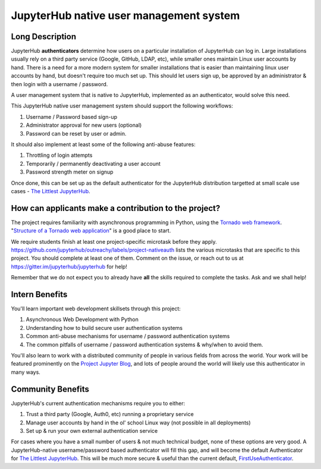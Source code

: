 ========================================
JupyterHub native user management system
========================================

Long Description
================

JupyterHub **authenticators** determine how users on a particular
installation of JupyterHub can log in. Large installations usually
rely on a third party service (Google, GitHub, LDAP, etc), while smaller
ones maintain Linux user accounts by hand. There is a need for a more
modern system for smaller installations that is easier than maintaining
linux user accounts by hand, but doesn't require too much set up. This
should let users sign up, be approved by an administrator & then login
with a username / password.

A user management system that is native to JupyterHub, implemented
as an authenticator, would solve this need.

This JupyterHub native user management system should support the following
workflows:

1. Username / Password based sign-up
2. Administrator approval for new users (optional)
3. Password can be reset by user or admin.

It should also implement at least some of the following anti-abuse features:

1. Throttling of login attempts
2. Temporarily / permanently deactivating a user account
3. Password strength meter on signup

Once done, this can be set up as the default authenticator for the JupyterHub
distribution targetted at small scale use cases - `The Littlest JupyterHub
<http://tljh.jupyter.org>`_.

How can applicants make a contribution to the project?
======================================================

The project requires familiarity with asynchronous programming in Python,
using the `Tornado web framework <http://www.tornadoweb.org/en/stable/>`_.
"`Structure of a Tornado web application <http://www.tornadoweb.org/en/stable/guide/structure.html>`_"
is a good place to start.

We require students finish at least one project-specific microtask before
they apply. https://github.com/jupyterhub/outreachy/labels/project-nativeauth
lists the various microtasks that are specific to this project. You should
complete at least one of them. Comment on the issue, or reach out to us at
https://gitter.im/jupyterhub/jupyterhub for help!

Remember that we do not expect you to already have **all** the skills required
to complete the tasks. Ask and we shall help!

Intern Benefits
===============

You'll learn important web development skillsets through this project:

1. Asynchronous Web Development with Python
2. Understanding how to build secure user authentication systems
3. Common anti-abuse mechanisms for username / password authentication systems
4. The common pitfalls of username / password authentication systems & why/when to avoid them.

You'll also learn to work with a distributed community of people in various
fields from across the world. Your work will be featured prominently on the
`Project Jupyter Blog <https://blog.jupyter.org>`_, and lots of people around
the world will likely use this authenticator in many ways.

Community Benefits
==================

JupyterHub's current authentication mechanisms require you to either:

1. Trust a third party (Google, Auth0, etc) running a proprietary service
2. Manage user accounts by hand in the ol' school Linux way (not possible in all
   deployments)
3. Set up & run your own external authentication service

For cases where you have a small number of users & not much technical budget,
none of these options are very good. A JupyterHub-native username/password
based authenticator will fill this gap, and will become the default
Authenticator for `The Littlest JupyterHub <http://tljh.jupyter.org>`_.
This will be much more secure & useful than the current default,
`FirstUseAuthenticator <https://github.com/yuvipanda/jupyterhub-firstuseauthenticator>`_.